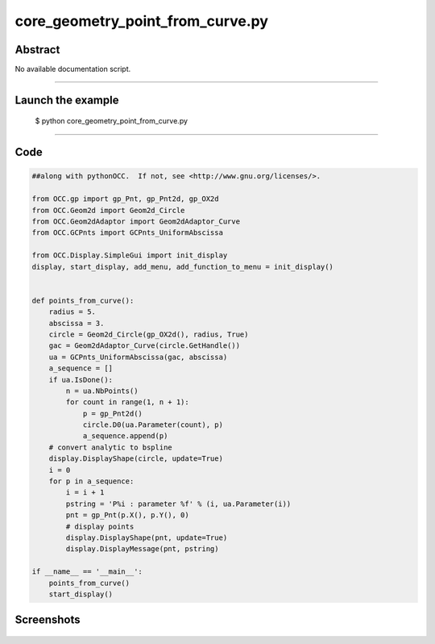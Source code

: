 core_geometry_point_from_curve.py
=================================

Abstract
^^^^^^^^

No available documentation script.


------

Launch the example
^^^^^^^^^^^^^^^^^^

  $ python core_geometry_point_from_curve.py

------


Code
^^^^


.. code-block:: python

  ##along with pythonOCC.  If not, see <http://www.gnu.org/licenses/>.
  
  from OCC.gp import gp_Pnt, gp_Pnt2d, gp_OX2d
  from OCC.Geom2d import Geom2d_Circle
  from OCC.Geom2dAdaptor import Geom2dAdaptor_Curve
  from OCC.GCPnts import GCPnts_UniformAbscissa
  
  from OCC.Display.SimpleGui import init_display
  display, start_display, add_menu, add_function_to_menu = init_display()
  
  
  def points_from_curve():
      radius = 5.
      abscissa = 3.
      circle = Geom2d_Circle(gp_OX2d(), radius, True)
      gac = Geom2dAdaptor_Curve(circle.GetHandle())
      ua = GCPnts_UniformAbscissa(gac, abscissa)
      a_sequence = []
      if ua.IsDone():
          n = ua.NbPoints()
          for count in range(1, n + 1):
              p = gp_Pnt2d()
              circle.D0(ua.Parameter(count), p)
              a_sequence.append(p)
      # convert analytic to bspline
      display.DisplayShape(circle, update=True)
      i = 0
      for p in a_sequence:
          i = i + 1
          pstring = 'P%i : parameter %f' % (i, ua.Parameter(i))
          pnt = gp_Pnt(p.X(), p.Y(), 0)
          # display points
          display.DisplayShape(pnt, update=True)
          display.DisplayMessage(pnt, pstring)
  
  if __name__ == '__main__':
      points_from_curve()
      start_display()

Screenshots
^^^^^^^^^^^


  .. image:: images/screenshots/capture-core_geometry_point_from_curve-1-1511701893.jpeg

  .. image:: images/screenshots/capture-core_geometry_point_from_curve-10-1511701894.jpeg

  .. image:: images/screenshots/capture-core_geometry_point_from_curve-11-1511701894.jpeg

  .. image:: images/screenshots/capture-core_geometry_point_from_curve-12-1511701895.jpeg

  .. image:: images/screenshots/capture-core_geometry_point_from_curve-13-1511701895.jpeg

  .. image:: images/screenshots/capture-core_geometry_point_from_curve-2-1511701893.jpeg

  .. image:: images/screenshots/capture-core_geometry_point_from_curve-3-1511701894.jpeg

  .. image:: images/screenshots/capture-core_geometry_point_from_curve-4-1511701894.jpeg

  .. image:: images/screenshots/capture-core_geometry_point_from_curve-5-1511701894.jpeg

  .. image:: images/screenshots/capture-core_geometry_point_from_curve-6-1511701894.jpeg

  .. image:: images/screenshots/capture-core_geometry_point_from_curve-7-1511701894.jpeg

  .. image:: images/screenshots/capture-core_geometry_point_from_curve-8-1511701894.jpeg

  .. image:: images/screenshots/capture-core_geometry_point_from_curve-9-1511701894.jpeg

